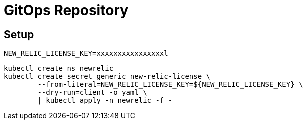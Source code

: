 = GitOps Repository

== Setup

	NEW_RELIC_LICENSE_KEY=xxxxxxxxxxxxxxxxl

	kubectl create ns newrelic
	kubectl create secret generic new-relic-license \
		--from-literal=NEW_RELIC_LICENSE_KEY=${NEW_RELIC_LICENSE_KEY} \
		--dry-run=client -o yaml \
		| kubectl apply -n newrelic -f -

